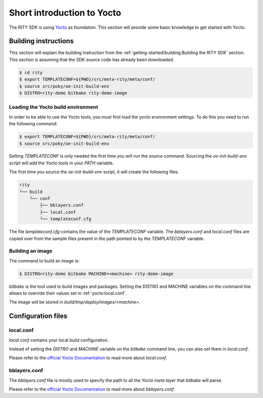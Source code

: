 Short introduction to Yocto
===========================

The RITY SDK is using `Yocto <https://www.yoctoproject.org/>`_ as foundation.
This section will provide some basic knowledge to get started with Yocto.

Building instructions
---------------------

This section will explain the building instruction from
the :ref:`getting-started/building:Building the RITY SDK` section. This section is assuming that the
SDK source code has already been downloaded.

.. code::

	$ cd rity
	$ export TEMPLATECONF=${PWD}/src/meta-rity/meta/conf/
	$ source src/poky/oe-init-build-env
	$ DISTRO=rity-demo bitbake rity-demo-image

Loading the Yocto build environment
^^^^^^^^^^^^^^^^^^^^^^^^^^^^^^^^^^^

In order to be able to use the Yocto tools, you must first load the yocto
environment settings. To do this you need to run the following command:

.. code::

	$ export TEMPLATECONF=${PWD}/src/meta-rity/meta/conf/
	$ source src/poky/oe-init-build-env

Setting `TEMPLATECONF` is only needed the first time you will run the `source`
command. Sourcing the `oe-init-build-env` script will add the Yocto tools
in your `PATH` variable.

The first time you source the `oe-init-build-env` script, it will create the
following files.

.. code::

	rity
	└── build
	    └── conf
	        ├── bblayers.conf
	        ├── local.conf
	        └── templateconf.cfg

The file `templateconf.cfg` contains the value of the `TEMPLATECONF` variable.
The `bblayers.conf` and `local.conf` files are copied over from the sample
files present in the path pointed to by the `TEMPLATECONF` variable.

Building an image
^^^^^^^^^^^^^^^^^

The command to build an image is:

.. code::

	$ DISTRO=rity-demo bitbake MACHINE=<machine> rity-demo-image

`bitbake` is the tool used to build images and packages. Setting the DISTRO and
MACHINE variables on the command line allows to override their values set
in :ref:`yocto:local.conf`.

The image will be stored in `build/tmp/deploy/images/<machine>`.

Configuration files
-------------------

local.conf
^^^^^^^^^^

`local.conf` contains your local build configuration.

Instead of setting the `DISTRO` and `MACHINE` variable on the `bitbake` command
line, you can also set them in `local.conf`.

Please refer to the `official Yocto Documentation <https://docs.yoctoproject.org/singleindex.html#build-conf-local-conf>`__ to read more about `local.conf`.

bblayers.conf
^^^^^^^^^^^^^

The `bblayers.conf` file is mostly used to specify the path to all the `Yocto
meta layer` that `bitbake` will parse.

Please refer to the `official Yocto Documentation <https://docs.yoctoproject.org/singleindex.html#build-conf-bblayers-conf>`__ to read more about `bblayers.conf`.
